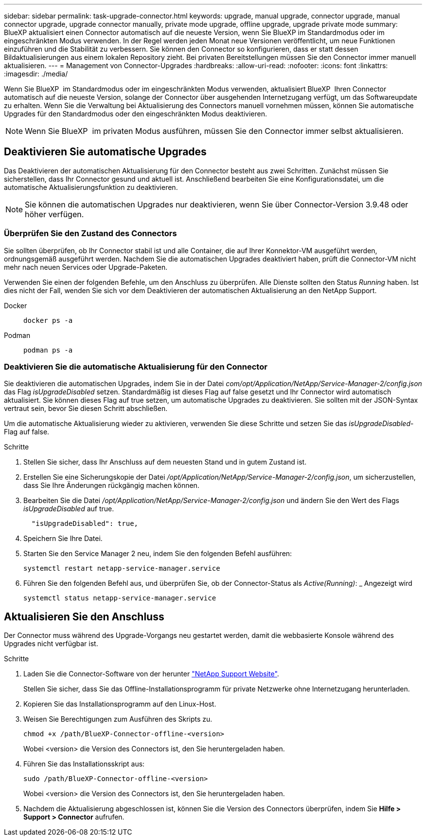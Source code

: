 ---
sidebar: sidebar 
permalink: task-upgrade-connector.html 
keywords: upgrade, manual upgrade, connector upgrade, manual connector upgrade, upgrade connector manually, private mode upgrade, offline upgrade, upgrade private mode 
summary: BlueXP aktualisiert einen Connector automatisch auf die neueste Version, wenn Sie BlueXP im Standardmodus oder im eingeschränkten Modus verwenden. In der Regel werden jeden Monat neue Versionen veröffentlicht, um neue Funktionen einzuführen und die Stabilität zu verbessern. Sie können den Connector so konfigurieren, dass er statt dessen Bildaktualisierungen aus einem lokalen Repository zieht. Bei privaten Bereitstellungen müssen Sie den Connector immer manuell aktualisieren. 
---
= Management von Connector-Upgrades
:hardbreaks:
:allow-uri-read: 
:nofooter: 
:icons: font
:linkattrs: 
:imagesdir: ./media/


[role="lead"]
Wenn Sie BlueXP  im Standardmodus oder im eingeschränkten Modus verwenden, aktualisiert BlueXP  Ihren Connector automatisch auf die neueste Version, solange der Connector über ausgehenden Internetzugang verfügt, um das Softwareupdate zu erhalten. Wenn Sie die Verwaltung bei Aktualisierung des Connectors manuell vornehmen müssen, können Sie automatische Upgrades für den Standardmodus oder den eingeschränkten Modus deaktivieren.


NOTE: Wenn Sie BlueXP  im privaten Modus ausführen, müssen Sie den Connector immer selbst aktualisieren.



== Deaktivieren Sie automatische Upgrades

Das Deaktivieren der automatischen Aktualisierung für den Connector besteht aus zwei Schritten. Zunächst müssen Sie sicherstellen, dass Ihr Connector gesund und aktuell ist. Anschließend bearbeiten Sie eine Konfigurationsdatei, um die automatische Aktualisierungsfunktion zu deaktivieren.


NOTE: Sie können die automatischen Upgrades nur deaktivieren, wenn Sie über Connector-Version 3.9.48 oder höher verfügen.



=== Überprüfen Sie den Zustand des Connectors

Sie sollten überprüfen, ob Ihr Connector stabil ist und alle Container, die auf Ihrer Konnektor-VM ausgeführt werden, ordnungsgemäß ausgeführt werden. Nachdem Sie die automatischen Upgrades deaktiviert haben, prüft die Connector-VM nicht mehr nach neuen Services oder Upgrade-Paketen.

Verwenden Sie einen der folgenden Befehle, um den Anschluss zu überprüfen. Alle Dienste sollten den Status _Running_ haben. Ist dies nicht der Fall, wenden Sie sich vor dem Deaktivieren der automatischen Aktualisierung an den NetApp Support.

Docker::
+
--
[source, cli]
----
docker ps -a
----
--
Podman::
+
--
[source, cli]
----
podman ps -a
----
--




=== Deaktivieren Sie die automatische Aktualisierung für den Connector

Sie deaktivieren die automatischen Upgrades, indem Sie in der Datei _com/opt/Application/NetApp/Service-Manager-2/config.json_ das Flag _isUpgradeDisabled_ setzen. Standardmäßig ist dieses Flag auf false gesetzt und Ihr Connector wird automatisch aktualisiert. Sie können dieses Flag auf true setzen, um automatische Upgrades zu deaktivieren. Sie sollten mit der JSON-Syntax vertraut sein, bevor Sie diesen Schritt abschließen.

Um die automatische Aktualisierung wieder zu aktivieren, verwenden Sie diese Schritte und setzen Sie das _isUpgradeDisabled_-Flag auf false.

.Schritte
. Stellen Sie sicher, dass Ihr Anschluss auf dem neuesten Stand und in gutem Zustand ist.
. Erstellen Sie eine Sicherungskopie der Datei _/opt/Application/NetApp/Service-Manager-2/config.json_, um sicherzustellen, dass Sie Ihre Änderungen rückgängig machen können.
. Bearbeiten Sie die Datei _/opt/Application/NetApp/Service-Manager-2/config.json_ und ändern Sie den Wert des Flags _isUpgradeDisabled_ auf true.
+
[source]
----
  "isUpgradeDisabled": true,
----
. Speichern Sie Ihre Datei.
. Starten Sie den Service Manager 2 neu, indem Sie den folgenden Befehl ausführen:
+
[source, cli]
----
systemctl restart netapp-service-manager.service
----
. Führen Sie den folgenden Befehl aus, und überprüfen Sie, ob der Connector-Status als _Active(Running)_: _ Angezeigt wird
+
[source, cli]
----
systemctl status netapp-service-manager.service
----




== Aktualisieren Sie den Anschluss

Der Connector muss während des Upgrade-Vorgangs neu gestartet werden, damit die webbasierte Konsole während des Upgrades nicht verfügbar ist.

.Schritte
. Laden Sie die Connector-Software von der herunter https://mysupport.netapp.com/site/products/all/details/cloud-manager/downloads-tab["NetApp Support Website"^].
+
Stellen Sie sicher, dass Sie das Offline-Installationsprogramm für private Netzwerke ohne Internetzugang herunterladen.

. Kopieren Sie das Installationsprogramm auf den Linux-Host.
. Weisen Sie Berechtigungen zum Ausführen des Skripts zu.
+
[source, cli]
----
chmod +x /path/BlueXP-Connector-offline-<version>
----
+
Wobei <version> die Version des Connectors ist, den Sie heruntergeladen haben.

. Führen Sie das Installationsskript aus:
+
[source, cli]
----
sudo /path/BlueXP-Connector-offline-<version>
----
+
Wobei <version> die Version des Connectors ist, den Sie heruntergeladen haben.

. Nachdem die Aktualisierung abgeschlossen ist, können Sie die Version des Connectors überprüfen, indem Sie *Hilfe > Support > Connector* aufrufen.

